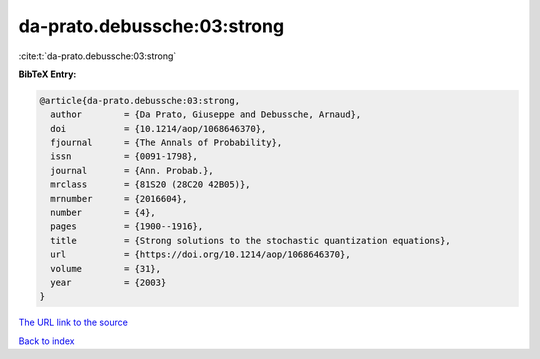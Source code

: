 da-prato.debussche:03:strong
============================

:cite:t:`da-prato.debussche:03:strong`

**BibTeX Entry:**

.. code-block:: bibtex

   @article{da-prato.debussche:03:strong,
     author        = {Da Prato, Giuseppe and Debussche, Arnaud},
     doi           = {10.1214/aop/1068646370},
     fjournal      = {The Annals of Probability},
     issn          = {0091-1798},
     journal       = {Ann. Probab.},
     mrclass       = {81S20 (28C20 42B05)},
     mrnumber      = {2016604},
     number        = {4},
     pages         = {1900--1916},
     title         = {Strong solutions to the stochastic quantization equations},
     url           = {https://doi.org/10.1214/aop/1068646370},
     volume        = {31},
     year          = {2003}
   }
`The URL link to the source <https://doi.org/10.1214/aop/1068646370>`_


`Back to index <../By-Cite-Keys.html>`_
